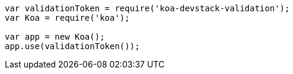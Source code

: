 ```js
var validationToken = require('koa-devstack-validation');
var Koa = require('koa');

var app = new Koa();
app.use(validationToken());

```
